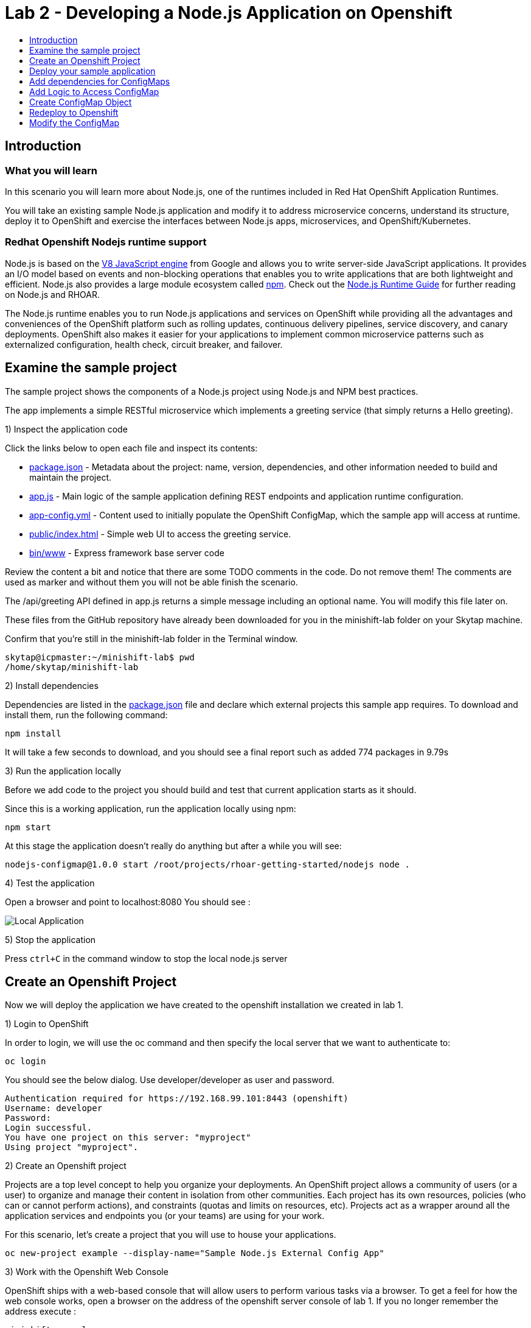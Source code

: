 [[develop]]
= Lab 2 - Developing a Node.js Application on Openshift
:icons:
:toc: macro
:toc-title:
:toclevels: 1

toc::[]

[[intro]]
== Introduction

=== What you will learn
In this scenario you will learn more about Node.js,
one of the runtimes included in Red Hat OpenShift Application Runtimes.

You will take an existing sample Node.js application and modify it to address microservice concerns,
understand its structure, deploy it to OpenShift and exercise the interfaces between Node.js apps, microservices, and OpenShift/Kubernetes.

=== Redhat Openshift Nodejs runtime support
Node.js is based on the https://developers.google.com/v8/[V8 JavaScript engine] from Google and allows you to write server-side JavaScript applications.
It provides an I/O model based on events and non-blocking operations that enables you to write applications that are both
lightweight and efficient. Node.js also provides a large module ecosystem called https://www.npmjs.com/[npm].
Check out the https://access.redhat.com/documentation/en-us/red_hat_openshift_application_runtimes/1/html-single/node.js_runtime_guide/[Node.js Runtime Guide] for further reading on Node.js and RHOAR.

The Node.js runtime enables you to run Node.js applications and services on OpenShift while providing all the advantages and conveniences of the OpenShift platform such as rolling updates, continuous delivery pipelines, service discovery, and canary deployments. OpenShift also makes it easier for your applications to implement common microservice patterns such as externalized configuration, health check, circuit breaker, and failover.


[[examine-project]]
== Examine the sample project

The sample project shows the components of a Node.js project using Node.js and NPM best practices.

The app implements a simple RESTful microservice which implements a greeting service (that simply returns a Hello greeting).

1) Inspect the application code

Click the links below to open each file and inspect its contents:

- link:src/package.json[package.json] - Metadata about the project: name, version, dependencies, and other information needed to build and maintain the project.
- link:src/app.js[app.js] - Main logic of the sample application defining REST endpoints and application runtime configuration.
- link:src/app-config.yml[app-config.yml] - Content used to initially populate the OpenShift ConfigMap, which the sample app will access at runtime.
- link:src/public/index.html[public/index.html] - Simple web UI to access the greeting service.
- link:src/bin/www[bin/www] - Express framework base server code

Review the content a bit and notice that there are some TODO comments in the code. Do not remove them! The comments are used as marker and without them you will not be able finish the scenario.

The /api/greeting API defined in app.js returns a simple message including an optional name. You will modify this file later on.

These files from the GitHub repository have already been downloaded for you in the minishift-lab folder on your Skytap machine.

Confirm that you're still in the minishift-lab folder in the Terminal window.

  skytap@icpmaster:~/minishift-lab$ pwd
  /home/skytap/minishift-lab

2) Install dependencies

Dependencies are listed in the link:src/package.json[package.json] file and declare which external
projects this sample app requires. To download and install them, run the following command:

`+npm install+`

It will take a few seconds to download, and you should see a final report such as added 774 packages in 9.79s

3) Run the application locally

Before we add code to the project you should build and test that current application starts as it should.

Since this is a working application, run the application locally using npm:

`+npm start+`

At this stage the application doesn't really do anything but after a while you will see:

  nodejs-configmap@1.0.0 start /root/projects/rhoar-getting-started/nodejs node .

4) Test the application

Open a browser and point to localhost:8080 You should see :

image::localapp.png[Local Application]

5) Stop the application

Press `+ctrl+C+` in the command window to stop the local node.js server

[[create-project]]
== Create an Openshift Project

Now we will deploy the application we have created to the openshift installation we created in lab 1.

1) Login to OpenShift

In order to login, we will use the oc command and then specify the local server that we want to authenticate to:

`+oc login+`

You should see the below dialog. Use developer/developer as user and password.

  Authentication required for https://192.168.99.101:8443 (openshift)
  Username: developer
  Password:
  Login successful.
  You have one project on this server: "myproject"
  Using project "myproject".

2) Create an Openshift project

Projects are a top level concept to help you organize your deployments. An OpenShift project allows a community of users (or a user) to organize and manage their content in isolation from other communities. Each project has its own resources, policies (who can or cannot perform actions), and constraints (quotas and limits on resources, etc). Projects act as a wrapper around all the application services and endpoints you (or your teams) are using for your work.

For this scenario, let's create a project that you will use to house your applications.

`+oc new-project example --display-name="Sample Node.js External Config App"+`

3) Work with the Openshift Web Console

OpenShift ships with a web-based console that will allow users to perform various tasks via a browser. To get a feel for how the web console works, open a browser on the address of the openshift server console of lab 1. If you no longer remember the address execute :

`+minishift console+`

Login with developer/developer as user and password

You should see the previously created project.

image::projects.png[Projects]

Click on your new project name to be taken to the project overview page which will list all of the routes, services, deployments, and pods that you have running as part of your project:

image::overview.png[project overview]

[[deploy-application]]
== Deploy your sample application

Now that you've logged into OpenShift, let's deploy the same sample application as before.

1) Build and deploy

Build and deploy the project using the following command:

`+npm run openshift+`

This uses NPM and the https://github.com/bucharest-gold/nodeshift[Nodeshift] project to build and deploy the sample application to OpenShift using the containerized Node.js runtime. Nodeshift uses the files in the .nodeshift directory of the sample project to create the necessary Kubernetes objects to cause the application to be deployed.

The build and deploy may take a minute or two. Wait for it to complete. You should see INFO done at the end of the build output, and you should not see any obvious errors or failures.

After the build finishes it will take less than a minute for the application to become available. To verify that everything is started, run the following command and wait for it report

`+oc rollout status dc/nodejs-configmap+`

You should see

    replication controller "nodejs-configmap-1" successfully rolled out

2) Access the application running on OpenShift

Go back to the openshift webconsole. In the project page you should now see the application.

image::deployedapp.png[deployed application]

Click on the application route url to access the application in your browser.

Enter a name in the 'Name' field and click Invoke to test out the service. You should get the same hard-coded greeting as in previous steps.

image::hardcode.png[appliction sample]

While the greeting code is functional, if you wanted to change the message you would need to stop the application, make the code change, and re-deploy. As you'll learn in the next section, in a real world application this may not be feasible and a mechanism to dynamically change the content is needed. You will add this using OpenShift ConfigMaps.

[[config-maps]]
== Add dependencies for ConfigMaps

=== What is a ConfigMap

ConfigMap is an object used by OpenShift to inject configuration data as simple key and value pairs into one or
more Linux containers while keeping the containers agnostic of OpenShift.
You can create a ConfigMap object in a variety of different ways, including using a YAML file, and inject it into the Linux container.
You can find more information about ConfigMap in the https://docs.openshift.org/latest/dev_guide/configmaps.html[OpenShift documentation].

=== Why ConfigMap is Important

It is important for an application’s configuration to be externalized and separate from its code. This allows for the application’s configuration to change as it moves through different environments while leaving the code unchanged. This also keeps sensitive or internal information out of your codebase and version control. Many languages and application servers provide environment variables to support externalizing an application’s configuration. Microservices and Linux containers increase the complexity of this by adding pods, or groups of containers representing a deployment, and polyglot environments. ConfigMaps enable application configuration to be externalized and used in individual Linux containers and pods in a language agnostic way. ConfigMaps also allow sets of configuration data to be easily grouped and scaled, which enables you to configure an arbitrarily large number of environments beyond the basic Dev, Stage, and Production.

=== Add NPM modules for ConfigMap support

The NPM package ecosystem contains projects that help implement various functionality in Node apps. To enable our sample Node app to access OpenShift ConfigMaps, you'll need to declare a dependency on a new package.

Execute the following command to insert the new dependencies into the package.json file:

`+npm install "openshift-rest-client@^1.0.1" --save-prod+`

This will download and install the needed dependency and update the link:src/package.json[package.json] file.

Using this package the application will be able to access its configuration from OpenShift using a ConfigMap. But you still need to implement the logic behind that access, which you'll do next.

[[coding]]
== Add Logic to Access ConfigMap

We are now ready to change our application to use ConfigMaps!

In the sample application is the hard-coded message that is returned to the caller of the service:

  let message = "Default hard-coded greeting: Hello, %s!";

We'll override this value by periodically retrieving a ConfigMap and overriding the value of message.

1) Open app.js located in ~/minishift-lab/src . You can open this file in the Atom text editor located in the Desktop or in a text editor on the command line.

2) Add timed interval to retrieve configmap

In app.js add a new block of code that is executed every 2 seconds that retrieves the message value and overrides the variable. Append the following code to the bottom of app.js

  setInterval(() => {
  retrieveConfigMap().then(config => {
    if (!config) {
        message = null;
        return;
      }
    if (JSON.stringify(config) !== JSON.stringify(configMap)) {
      configMap = config;
      message = config.message;
      }
    }).catch((err) => {
    });
    }, 2000);

We are using https://javascript.info/promise-chaining[Promise chaining] to write efficient yet readable asynchronous method call chains to retrieve the ConfigMap.

The above method calls `+setInterval()+` https://nodejs.org/api/timers.html[(a Node.js interval timer)] to periodically invoke `+retrieveConfigMap()+` which
returns a promise object which will return the ConfigMap object named config and pass it to the callback to override the value of message.
We catch and ignore errors for the purposes of this sample.

Now that we have the logic in place to update the value, we need to implement the missing retrieveConfigMap() method which will need to return a promise to call into OpenShift and retrieve the ConfigMap content itself.

3) Add Configmap retrieval logic. You should also append the code below to the end of the app.js file.

  // Find the Config Map
  const openshiftRestClient = require('openshift-rest-client');
  function retrieveConfigMap() {
  const settings = {
    request: {
      strictSSL: false
      }
    };
  return openshiftRestClient(settings).then(client => {
    const configMapName = 'app-config';
    return client.configmaps.find(configMapName).then(configMap => {
      return jsyaml.safeLoad(configMap.data['app-config.yml']);
    });
  });
}

In this code we are returning yet another promise which will be responsible
for using the https://www.npmjs.com/package/openshift-rest-client[openshift-rest-client]
module to make the call to the OpenShift REST API and retrieve the ConfigMap.

The use of promises and promise chaining may take a little getting used to,
but ultimately it results in an ordered and well-defined process to retrieve the ConfigMap from OpenShift, parse it into a Javascript-friendly JSON object, and use it to override the value of our message variable so that we can control its value externally, without requiring any changes in the application code.
The final chain called every 2 seconds looks something like:

  openshiftRestClient -> retrieve ConfigMap using .find('app-config') -> convert yaml to json ->  override message value

Save app.js along with the new changes. With our new logic in place, we can now create the actual ConfigMap within OpenShift which will contain the config vales accessed by the logic.

[[create-configmap]]
== Create ConfigMap Object

ConfigMaps can be created in a few different ways. For this example we will use
the oc command to create a ConfigMap based on the contents of the `+app-config.yml+` file included as part of the sample application.

1) Assign permissions

Applications needing to access ConfigMaps need permission to do so. Execute the below command to grant access to the application:

`+oc policy add-role-to-user view -n $(oc project -q) -z default+`

2) Create ConfigMap

Execute the below command to create the ConfigMap object. Since you're still logged into OpenShift,
and currently in the example project, the ConfigMap will be created there, and accessible from applications
running within this project.

`+oc create configmap app-config --from-file=app-config.yml+`

The name `+app-config+` is the same name as is used in the code in `+app.js+` to access the ConfigMap at runtime.

3) Verify that the ConfigMap is created

`+oc describe cm app-config+`

You should see the contents of the ConfigMap in the terminal window:

  Name:           app-config
  Namespace:      example
  Labels:         <none>
  Annotations:    <none>
  Data
  ====
  app-config.yml:
  ----
  message : "Hello, %s from a ConfigMap !"
  Events: <none>

The Data values of the ConfigMap contains key/value pairs, in this case a key of app-config.yml (derived from the name of the file from which the ConfigMap was initialized) which contains the configuration values. At runtime, the code you wrote in the last step accesses the ConfigMap using these names to read the content (in this case, the message value that we use in the app to customize the returned message at runtime).

Now that you have the application coded to read the ConfigMap, and have created the ConfigMap, it's time to re-deploy the application and test out our new functionality.

[[redeploy]]
== Redeploy to Openshift

With our code and ConfigMap in place, lets rebuild and redeploy using the same command as before. Execute the command:

`+npm run openshift+`

The rebuild and redeploy may take a minute or two. Wait for it to complete.

After the build finishes it will take less than a minute for the application to become available. To verify that everything is started, run the following command and wait for it report

`+oc rollout status dc/nodejs-configmap+`

Once the application is re-deployed, re-visit the sample UI by clicking the application
link from the openshift web console

image::overview-link.png[application link]

The application will now read the ConfigMap values and use them in place of the hard-coded default.

Test the deployed applications

Enter a name in the 'Name' field and click Invoke to test out the service. You should now see the updated message Hello, [name] from a ConfigMap ! indicating that the application successfully accessed the ConfigMap and used its value for the message.

image::new-message.png[New Message]


In the final step, we'll modify the ConfigMap and verify that the application successfully picks up the changes automatically.

[[modify-configmap]]
== Modify the ConfigMap

Modifying ConfigMaps can also be done in a few different ways. For this step we will use the OpenShift Web Console to graphically (and manually) update the ConfigMap. This could also be done programmatically if desired. Follow the below steps:

1) Modify the ConfigMap values

Return to the Openshift web Console

Select the example application as before to open the Overview page for the project:

image::overview-populated.png[populated app]

From here, navigate to Resources -> Config Maps to display a list of ConfigMaps:

image::configmaps.png[config maps view]

Click on the app-config ConfigMap to display the ConfigMap details:

image::configmap-detail.png[configmap detail view]

To change the value for message, click on the Actions button and select Edit:

image::configmap-edit.png[edit configmap]

Replace the value of message by carefully changing the existing text. You can use %s as a placeholder for the name to be included in the greeting:

image::configmap-edit-replace.png[new value]

2) Verify the application has updated

Return to the application and type in your name into the Name field once again. Click the Invoke button to verify that the message returned is the same as what you supplied in the ConfigMap:

image::configmap-verify.png[verify config map]

Congratulations!

Without changing a single line of code you were able to update the behavior of the application using OpenShift ConfigMaps.
